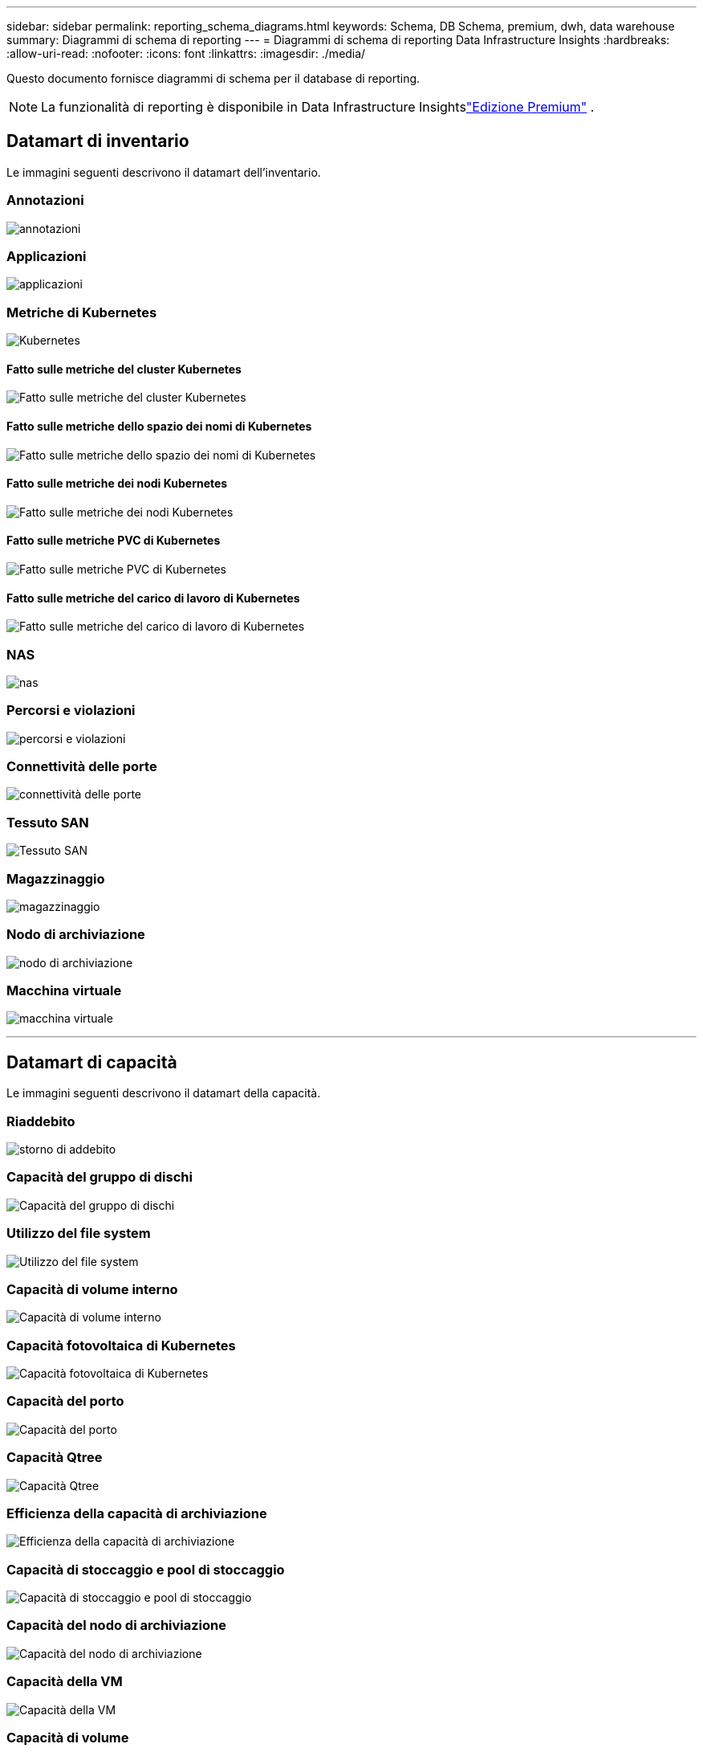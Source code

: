 ---
sidebar: sidebar 
permalink: reporting_schema_diagrams.html 
keywords: Schema, DB Schema, premium, dwh, data warehouse 
summary: Diagrammi di schema di reporting 
---
= Diagrammi di schema di reporting Data Infrastructure Insights
:hardbreaks:
:allow-uri-read: 
:nofooter: 
:icons: font
:linkattrs: 
:imagesdir: ./media/


[role="lead"]
Questo documento fornisce diagrammi di schema per il database di reporting.


NOTE: La funzionalità di reporting è disponibile in Data Infrastructure Insightslink:concept_subscribing_to_cloud_insights.html["Edizione Premium"] .



== Datamart di inventario

Le immagini seguenti descrivono il datamart dell'inventario.



=== Annotazioni

image:annotations.png["annotazioni"]



=== Applicazioni

image:apps_annot.jpg["applicazioni"]



=== Metriche di Kubernetes

image:k8s.jpg["Kubernetes"]



==== Fatto sulle metriche del cluster Kubernetes

image:k8s_cluster_metrics_fact.jpg["Fatto sulle metriche del cluster Kubernetes"]



==== Fatto sulle metriche dello spazio dei nomi di Kubernetes

image:k8s_namespace_metrics_fact.jpg["Fatto sulle metriche dello spazio dei nomi di Kubernetes"]



==== Fatto sulle metriche dei nodi Kubernetes

image:k8s_node_metrics_fact.jpg["Fatto sulle metriche dei nodi Kubernetes"]



==== Fatto sulle metriche PVC di Kubernetes

image:k8s_pvc_metrics_fact.jpg["Fatto sulle metriche PVC di Kubernetes"]



==== Fatto sulle metriche del carico di lavoro di Kubernetes

image:k8s_workload_metrics_fact.jpg["Fatto sulle metriche del carico di lavoro di Kubernetes"]



=== NAS

image:nas.jpg["nas"]



=== Percorsi e violazioni

image:logical.jpg["percorsi e violazioni"]



=== Connettività delle porte

image:connectivity.jpg["connettività delle porte"]



=== Tessuto SAN

image:fabric.jpg["Tessuto SAN"]



=== Magazzinaggio

image:storage.jpg["magazzinaggio"]



=== Nodo di archiviazione

image:storage_node.jpg["nodo di archiviazione"]



=== Macchina virtuale

image:vm.jpg["macchina virtuale"]

'''


== Datamart di capacità

Le immagini seguenti descrivono il datamart della capacità.



=== Riaddebito

image:Chargeback_Fact.jpg["storno di addebito"]



=== Capacità del gruppo di dischi

image:Disk_Group_Capacity.jpg["Capacità del gruppo di dischi"]



=== Utilizzo del file system

image:fs_util.jpg["Utilizzo del file system"]



=== Capacità di volume interno

image:Internal_Volume_Capacity_Fact.jpg["Capacità di volume interno"]



=== Capacità fotovoltaica di Kubernetes

image:k8s_pvc_capacity_fact.jpg["Capacità fotovoltaica di Kubernetes"]



=== Capacità del porto

image:ports.png["Capacità del porto"]



=== Capacità Qtree

image:Qtree_Capacity_Fact.jpg["Capacità Qtree"]



=== Efficienza della capacità di archiviazione

image:efficiency.jpg["Efficienza della capacità di archiviazione"]



=== Capacità di stoccaggio e pool di stoccaggio

image:Storage_and_Storage_Pool_Capacity_Fact.jpg["Capacità di stoccaggio e pool di stoccaggio"]



=== Capacità del nodo di archiviazione

image:Storage_Node_Capacity_Fact.jpg["Capacità del nodo di archiviazione"]



=== Capacità della VM

image:VM_Capacity_Fact.jpg["Capacità della VM"]



=== Capacità di volume

image:Volume_Capacity.jpg["Capacità di volume"]

'''


== Performance Datamart

Le immagini seguenti descrivono il datamart delle prestazioni.



=== Prestazioni orarie del volume dell'applicazione

image:application_performance_fact.jpg["Prestazioni orarie del volume dell'applicazione"]



=== Prestazioni dello switch cluster

image:cluster_switch_performance_fact.jpg["prestazioni del cluster switch"]



=== Prestazioni giornaliere del disco

image:disk_daily_performance_fact.jpg["Prestazioni giornaliere del disco"]



=== Prestazioni orarie del disco

image:disk_hourly_performance_fact.jpg["Prestazioni orarie del disco"]



=== Prestazioni orarie dell'host

image:host_performance_fact.jpg["Prestazioni orarie dell'host"]



=== Prestazioni giornaliere della VM host

image:host_vm_daily_performance_fact.jpg["Prestazioni giornaliere della VM host"]



=== Prestazioni orarie della VM host

image:host_vm_hourly_performance_fact.jpg["Prestazioni orarie della VM host"]



=== Prestazioni orarie del volume interno

image:internal_volume_performance_fact.jpg["Prestazioni orarie del volume interno"]



=== Performance giornaliera del volume interno

image:internal_volume_daily_performance_fact.jpg["Performance giornaliera del volume interno"]



=== Prestazioni giornaliere di Qtree

image:QtreeDailyPerformanceFact.jpg["Prestazioni giornaliere di Qtree"]



=== Prestazioni orarie di Qtree

image:QtreeHourlyPerformanceFact.jpg["Prestazioni orarie di Qtree"]



=== Prestazioni giornaliere del nodo di archiviazione

image:storage_node_daily_performance_fact.jpg["Prestazioni giornaliere del nodo di archiviazione"]



=== Prestazioni orarie del nodo di archiviazione

image:storage_node_hourly_performance_fact.jpg["Prestazioni orarie del nodo di archiviazione"]



=== Cambia le prestazioni orarie per l'host

image:switch_performance_for_host_hourly_fact.jpg["Cambia le prestazioni orarie per l'host"]



=== Cambia le prestazioni orarie per porta

image:switch_performance_for_port_hourly_fact.jpg["Cambia le prestazioni orarie per porta"]



=== Cambia le prestazioni orarie per l'archiviazione

image:switch_performance_for_storage_hourly_fact.jpg["Cambia le prestazioni orarie per l'archiviazione"]



=== Cambia le prestazioni orarie per il nastro

image:switch_performance_for_tape_hourly_fact.jpg["Cambia le prestazioni orarie per il nastro"]



=== Prestazioni della VM

image:vm_hourly_performance_fact.png["Prestazioni della VM"]



=== Prestazioni giornaliere della VM per l'host

image:vm_daily_performance_fact.png["Prestazioni giornaliere della VM per l'host"]



=== Prestazioni orarie della VM per l'host

image:vmware_host_performance_fact.jpg["Prestazioni orarie dell'host VM"]



=== Prestazioni giornaliere della VM per l'host

image:vm_daily_performance_fact.png["Prestazioni giornaliere della VM per l'host"]



=== Prestazioni orarie della VM per l'host

image:vm_hourly_performance_fact.png["Prestazioni orarie della VM per l'host"]



=== Prestazioni giornaliere VMDK

image:vmdk_daily_performance_fact.jpg["Prestazioni giornaliere VMDK"]



=== Prestazioni orarie VMDK

image:vmdk_hourly_performance_fact.jpg["Prestazioni orarie VMDK"]



=== Prestazioni orarie del volume

image:volume_performance_fact.jpg["Prestazioni orarie del volume"]



=== Volume delle prestazioni giornaliere

image:volume_daily_performance_fact.jpg["Volume delle prestazioni giornaliere"]
